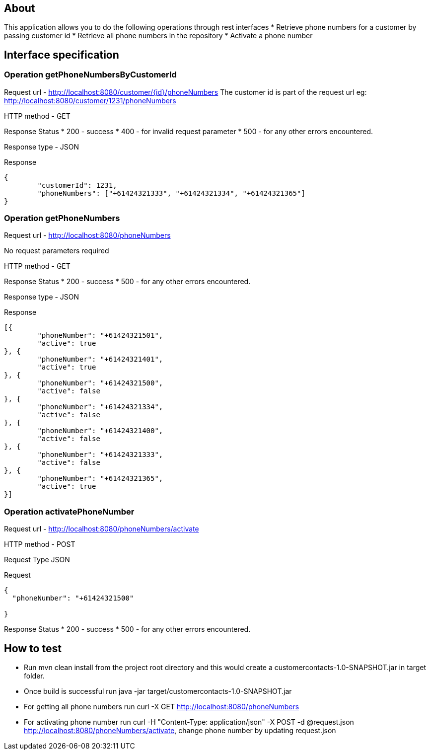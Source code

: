 == About
This application allows you to do the following operations through rest interfaces
* Retrieve phone numbers for a customer by passing customer id
* Retrieve all phone numbers in the repository
* Activate a phone number


== Interface specification
=== Operation getPhoneNumbersByCustomerId

Request url  - http://localhost:8080/customer/{id}/phoneNumbers
The customer id is part of the request url eg: http://localhost:8080/customer/1231/phoneNumbers

HTTP method - GET

Response Status
 * 200 - success
 * 400 - for invalid request parameter
 * 500 - for any other errors encountered.

Response type - JSON

Response
----
{
	"customerId": 1231,
	"phoneNumbers": ["+61424321333", "+61424321334", "+61424321365"]
}

----

=== Operation getPhoneNumbers

Request url  - http://localhost:8080/phoneNumbers

No request parameters required


HTTP method - GET

Response Status
 * 200 - success
 * 500 - for any other errors encountered.

Response type - JSON

Response
----
[{
	"phoneNumber": "+61424321501",
	"active": true
}, {
	"phoneNumber": "+61424321401",
	"active": true
}, {
	"phoneNumber": "+61424321500",
	"active": false
}, {
	"phoneNumber": "+61424321334",
	"active": false
}, {
	"phoneNumber": "+61424321400",
	"active": false
}, {
	"phoneNumber": "+61424321333",
	"active": false
}, {
	"phoneNumber": "+61424321365",
	"active": true
}]

----


=== Operation activatePhoneNumber

Request url  - http://localhost:8080/phoneNumbers/activate


HTTP method - POST

Request Type JSON

Request

-----
{
  "phoneNumber": "+61424321500"
  
}
-----

Response Status
 * 200 - success
 * 500 - for any other errors encountered.
 


== How to test


* Run mvn clean install from the project root directory and this would create a customercontacts-1.0-SNAPSHOT.jar in target folder.
* Once build is successful run java -jar target/customercontacts-1.0-SNAPSHOT.jar
* For getting all phone numbers run curl -X GET http://localhost:8080/phoneNumbers
* For activating phone number run curl -H "Content-Type: application/json" -X POST -d @request.json http://localhost:8080/phoneNumbers/activate, change phone number by updating request.json



